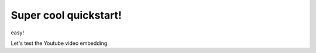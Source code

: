 Super cool quickstart!
=====================================

easy!

Let's test the Youtube video embedding

.. youtube:: jZ6hZNMa-TE